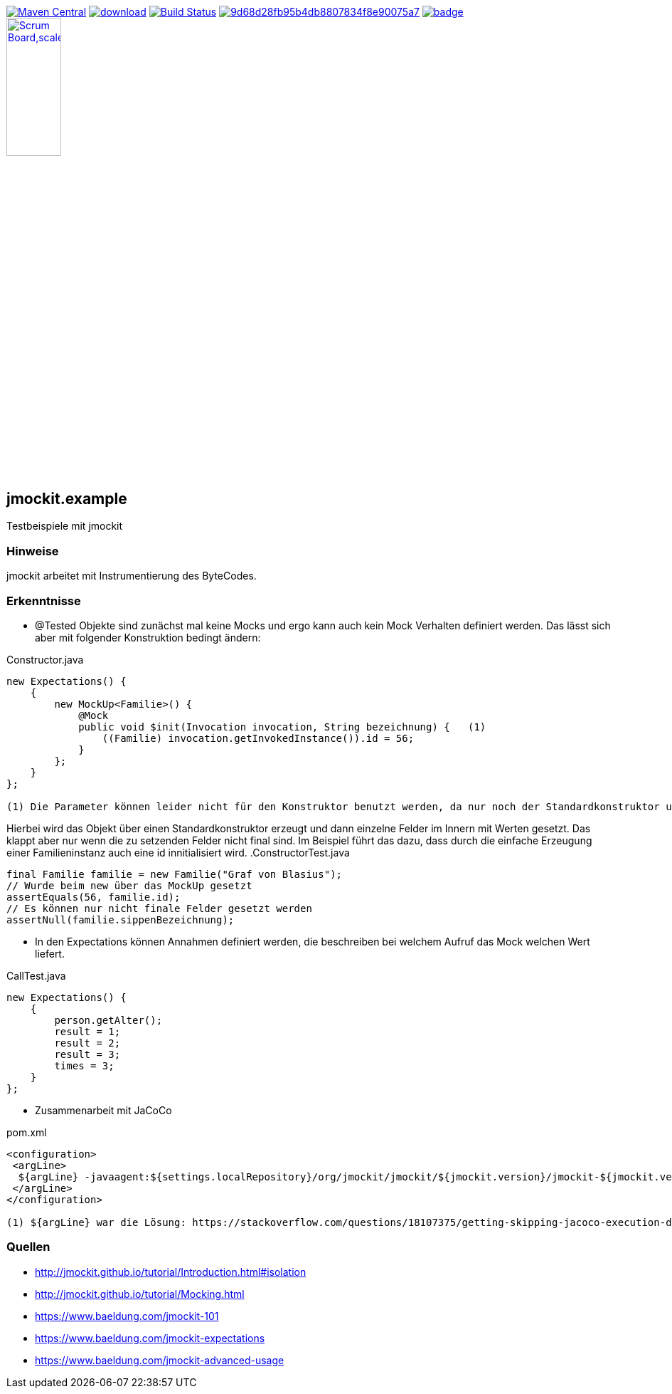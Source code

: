 [#status]
image:https://maven-badges.herokuapp.com/maven-central/com.github.funthomas424242/jmockit.example/badge.svg?style=flat["Maven Central", link="https://maven-badges.herokuapp.com/maven-central/com.github.funthomas424242/jmockit.example"]
image:https://api.bintray.com/packages/funthomas424242/funthomas424242-libs/jmockit.example/images/download.svg[link="https://bintray.com/funthomas424242/funthomas424242-libs/jmockit.example/_latestVersion"]
image:https://travis-ci.org/FunThomas424242/jmockit.example.svg?branch=master["Build Status", link="https://travis-ci.org/FunThomas424242/jmockit.example"]
image:https://api.codacy.com/project/badge/Grade/9d68d28fb95b4db8807834f8e90075a7[link="https://app.codacy.com/app/FunThomas424242/jmockit.example?utm_source=github.com&utm_medium=referral&utm_content=FunThomas424242/jmockit.example&utm_campaign=Badge_Grade_Dashboard"]
image:https://codecov.io/gh/FunThomas424242/jmockit.example/branch/master/graph/badge.svg[link="https://codecov.io/gh/FunThomas424242/jmockit.example"]
image:./scrum-badges.png["Scrum Board,scaledwidth="30%"", link="https://github.com/FunThomas424242/jmockit.example"]

== jmockit.example
Testbeispiele mit jmockit

=== Hinweise
jmockit arbeitet mit Instrumentierung des ByteCodes.

=== Erkenntnisse

* @Tested Objekte sind zunächst mal keine Mocks und ergo kann auch kein Mock Verhalten definiert werden.
   Das lässt sich aber mit folgender Konstruktion bedingt ändern:

.Constructor.java
[source, java]
----
new Expectations() {
    {
        new MockUp<Familie>() {
            @Mock
            public void $init(Invocation invocation, String bezeichnung) {   (1)
                ((Familie) invocation.getInvokedInstance()).id = 56;
            }
        };
    }
};

(1) Die Parameter können leider nicht für den Konstruktor benutzt werden, da nur noch der Standardkonstruktor unterstützt wird (Deencapsulation wird nicht mehr unterstützt).
----

Hierbei wird das Objekt über einen Standardkonstruktor erzeugt und dann einzelne Felder im Innern mit Werten gesetzt. Das klappt aber nur wenn die zu setzenden Felder nicht final sind.
Im Beispiel führt das dazu, dass durch die einfache Erzeugung einer Familieninstanz auch eine id innitialisiert wird.
.ConstructorTest.java
[source, java]
----
final Familie familie = new Familie("Graf von Blasius");
// Wurde beim new über das MockUp gesetzt
assertEquals(56, familie.id);
// Es können nur nicht finale Felder gesetzt werden
assertNull(familie.sippenBezeichnung);
----
* In den Expectations können Annahmen definiert werden, die beschreiben bei welchem Aufruf das Mock welchen Wert liefert.

.CallTest.java
[source, java]
----
new Expectations() {
    {
        person.getAlter();
        result = 1;
        result = 2;
        result = 3;
        times = 3;
    }
};
----

* Zusammenarbeit mit JaCoCo

.pom.xml
[source, xml]
----
<configuration>
 <argLine>
  ${argLine} -javaagent:${settings.localRepository}/org/jmockit/jmockit/${jmockit.version}/jmockit-${jmockit.version}.jar=coverage (1)
 </argLine>
</configuration>

(1) ${argLine} war die Lösung: https://stackoverflow.com/questions/18107375/getting-skipping-jacoco-execution-due-to-missing-execution-data-file-upon-exec
----


=== Quellen

* http://jmockit.github.io/tutorial/Introduction.html#isolation
* http://jmockit.github.io/tutorial/Mocking.html
* https://www.baeldung.com/jmockit-101
* https://www.baeldung.com/jmockit-expectations
* https://www.baeldung.com/jmockit-advanced-usage
